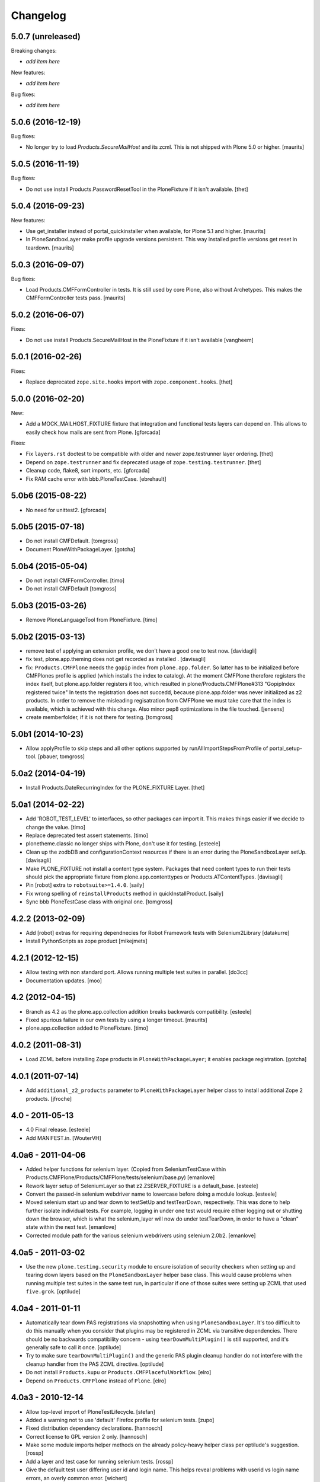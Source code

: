 Changelog
=========

5.0.7 (unreleased)
------------------

Breaking changes:

- *add item here*

New features:

- *add item here*

Bug fixes:

- *add item here*


5.0.6 (2016-12-19)
------------------

Bug fixes:

- No longer try to load `Products.SecureMailHost` and its zcml.
  This is not shipped with Plone 5.0 or higher.  [maurits]


5.0.5 (2016-11-19)
------------------

Bug fixes:

- Do not use install Products.PasswordResetTool in the PloneFixture if it isn't available.
  [thet]


5.0.4 (2016-09-23)
------------------

New features:

- Use get_installer instead of portal_quickinstaller when available, for
  Plone 5.1 and higher.  [maurits]

- In PloneSandboxLayer make profile upgrade versions persistent.  This
  way installed profile versions get reset in teardown.  [maurits]


5.0.3 (2016-09-07)
------------------

Bug fixes:

- Load Products.CMFFormController in tests.  It is still used by core
  Plone, also without Archetypes.  This makes the CMFFormController
  tests pass.  [maurits]


5.0.2 (2016-06-07)
------------------

Fixes:

- Do not use install Products.SecureMailHost in the PloneFixture if it isn't available
  [vangheem]


5.0.1 (2016-02-26)
------------------

Fixes:

- Replace deprecated ``zope.site.hooks`` import with ``zope.component.hooks``.
  [thet]


5.0.0 (2016-02-20)
------------------

New:

- Add a MOCK_MAILHOST_FIXTURE fixture that integration and functional tests layers can depend on.
  This allows to easily check how mails are sent from Plone.
  [gforcada]

Fixes:

- Fix ``layers.rst`` doctest to be compatible with older and newer zope.testrunner layer ordering.
  [thet]

- Depend on ``zope.testrunner`` and fix deprecated usage of ``zope.testing.testrunner``.
  [thet]

- Cleanup code, flake8, sort imports, etc.
  [gforcada]

- Fix RAM cache error with bbb.PloneTestCase.
  [ebrehault]


5.0b6 (2015-08-22)
------------------

- No need for unittest2.
  [gforcada]


5.0b5 (2015-07-18)
------------------

- Do not install CMFDefault.
  [tomgross]

- Document PloneWithPackageLayer.
  [gotcha]


5.0b4 (2015-05-04)
------------------

- Do not install CMFFormController.
  [timo]

- Do not install CMFDefault
  [tomgross]

5.0b3 (2015-03-26)
------------------

- Remove PloneLanguageTool from PloneFixture.
  [timo]


5.0b2 (2015-03-13)
------------------

- remove test of applying an extension profile, we don't have a good one to
  test now.
  [davidagli]

- fix test, plone.app.theming does not get recorded as installed .
  [davisagli]

- fix: ``Products.CMFPlone`` needs the ``gopip`` index from
  ``plone.app.folder``. So latter has to be initialized before CMFPlones
  profile is applied (which installs the index to catalog). At the moment
  CMFPlone therefore registers the index itself, but plone.app.folder
  registers it too, which resulted in plone/Products.CMFPlone#313
  "GopipIndex registered twice" In tests the registration does not succedd,
  because plone.app.folder was never initialized as z2 products. In order to
  remove the misleading regisatration from CMFPlone we must take care that the
  index is available, which is achieved with this change. Also minor pep8
  optimizations in the file touched.
  [jensens]

- create memberfolder, if it is not there for testing.
  [tomgross]


5.0b1 (2014-10-23)
------------------

- Allow applyProfile to skip steps and all other options supported by
  runAllImportStepsFromProfile of portal_setup-tool.
  [pbauer, tomgross]


5.0a2 (2014-04-19)
------------------

- Install Products.DateRecurringIndex for the PLONE_FIXTURE Layer.
  [thet]


5.0a1 (2014-02-22)
------------------

- Add 'ROBOT_TEST_LEVEL' to interfaces, so other packages can import it. This
  makes things easier if we decide to change the value.
  [timo]

- Replace deprecated test assert statements.
  [timo]

- plonetheme.classic no longer ships with Plone, don't use it for
  testing.
  [esteele]

- Clean up the zodbDB and configurationContext resources if there
  is an error during the PloneSandboxLayer setUp.
  [davisagli]

- Make PLONE_FIXTURE not install a content type system.
  Packages that need content types to run their tests should
  pick the appropriate fixture from plone.app.contenttypes
  or Products.ATContentTypes.
  [davisagli]

- Pin [robot] extra to ``robotsuite>=1.4.0``.
  [saily]

- Fix wrong spelling of ``reinstallProducts`` method in quickInstallProduct.
  [saily]

- Sync bbb PloneTestCase class with original one.
  [tomgross]


4.2.2 (2013-02-09)
------------------

- Add [robot] extras for requiring dependnecies for Robot Framework
  tests with Selenium2Library
  [datakurre]

- Install PythonScripts as zope product
  [mikejmets]


4.2.1 (2012-12-15)
------------------

- Allow testing with non standard port. Allows running multiple test suites
  in parallel.
  [do3cc]

- Documentation updates.
  [moo]


4.2 (2012-04-15)
----------------

- Branch as 4.2 as the plone.app.collection addition breaks backwards
  compatibility.
  [esteele]

- Fixed spurious failure in our own tests by using a longer timeout.
  [maurits]

- plone.app.collection added to PloneFixture.
  [timo]


4.0.2 (2011-08-31)
------------------

- Load ZCML before installing Zope products in ``PloneWithPackageLayer``;
  it enables package registration.
  [gotcha]


4.0.1 (2011-07-14)
------------------

- Add ``additional_z2_products`` parameter to ``PloneWithPackageLayer``
  helper class to install additional Zope 2 products.
  [jfroche]


4.0 - 2011-05-13
------------------

- 4.0 Final release.
  [esteele]

- Add MANIFEST.in.
  [WouterVH]


4.0a6 - 2011-04-06
------------------

- Added helper functions for selenium layer. (Copied from SeleniumTestCase
  within Products.CMFPlone/Products/CMFPlone/tests/selenium/base.py)
  [emanlove]

- Rework layer setup of SeleniumLayer so that z2.ZSERVER_FIXTURE is a
  default_base.
  [esteele]

- Convert the passed-in selenium webdriver name to lowercase before doing a
  module lookup.
  [esteele]

- Moved selenium start up and tear down to testSetUp and testTearDown,
  respectively.  This was done to help further isolate individual tests.
  For example, logging in under one test would require either logging out
  or shutting down the browser, which is what the selenium_layer will now
  do under testTearDown, in order to have a "clean" state within the next
  test.
  [emanlove]

- Corrected module path for the various selenium webdrivers using
  selenium 2.0b2.
  [emanlove]


4.0a5 - 2011-03-02
------------------

- Use the new ``plone.testing.security`` module to ensure isolation of
  security checkers when setting up and tearing down layers based on the
  ``PloneSandboxLayer`` helper base class. This would cause problems when
  running multiple test suites in the same test run, in particular if one of
  those suites were setting up ZCML that used ``five.grok``.
  [optilude]


4.0a4 - 2011-01-11
------------------

- Automatically tear down PAS registrations via snapshotting when using
  ``PloneSandboxLayer``. It's too difficult to do this manually when you
  consider that plugins may be registered in ZCML via transitive dependencies.
  There should be no backwards compatibility concern - using
  ``tearDownMultiPlugin()`` is still supported, and it's generally safe to
  call it once.
  [optilude]

- Try to make sure ``tearDownMultiPlugin()`` and the generic PAS plugin
  cleanup handler do not interfere with the cleanup handler from the PAS
  ZCML directive.
  [optilude]

- Do not install ``Products.kupu`` or ``Products.CMFPlacefulWorkflow``.
  [elro]

- Depend on ``Products.CMFPlone`` instead of ``Plone``.
  [elro]


4.0a3 - 2010-12-14
------------------

- Allow top-level import of PloneTestLifecycle.
  [stefan]

- Added a warning not to use 'default' Firefox profile for selenium tests.
  [zupo]

- Fixed distribution dependency declarations.
  [hannosch]

- Correct license to GPL version 2 only.
  [hannosch]

- Make some module imports helper methods on the already policy-heavy
  helper class per optilude's suggestion.
  [rossp]

- Add a layer and test case for running selenium tests.
  [rossp]

- Give the default test user differing user id and login name. This helps reveal
  problems with userid vs login name errors, an overly common error.
  [wichert]


1.0a2 - 2010-09-05
------------------

- Make sure plone.app.imaging is installed properly during layer setup.
  [optilude]


1.0a1 - 2010-08-01
------------------

- Initial release
